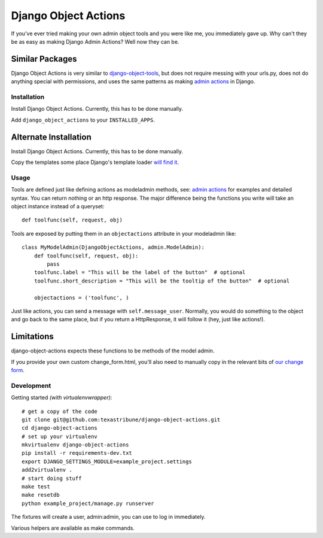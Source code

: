 Django Object Actions
=====================

.. image:: https://travis-ci.org/texastribune/django-object-actions.png

If you've ever tried making your own admin object tools and you were
like me, you immediately gave up. Why can't they be as easy as making
Django Admin Actions? Well now they can be.

Similar Packages
~~~~~~~~~~~~~~~~

Django Object Actions is very similar to
`django-object-tools <https://github.com/praekelt/django-object-tools>`_,
but does not require messing with your urls.py, does not do anything
special with permissions, and uses the same patterns as making `admin
actions <https://docs.djangoproject.com/en/dev/ref/contrib/admin/actions/#actions-as-modeladmin-methods>`_
in Django.

Installation
------------

Install Django Object Actions. Currently, this has to be done manually.

Add ``django_object_actions`` to your ``INSTALLED_APPS``.

Alternate Installation
~~~~~~~~~~~~~~~~~~~~~~

Install Django Object Actions. Currently, this has to be done manually.

Copy the templates some place Django's template loader `will find
it <https://docs.djangoproject.com/en/dev/ref/settings/#template-dirs>`_.

Usage
-----

Tools are defined just like defining actions as modeladmin methods, see:
`admin
actions <https://docs.djangoproject.com/en/dev/ref/contrib/admin/actions/#actions-as-modeladmin-methods>`_
for examples and detailed syntax. You can return nothing or an http
response. The major difference being the functions you write will take
an object instance instead of a queryset::

    def toolfunc(self, request, obj)

Tools are exposed by putting them in an ``objectactions`` attribute in
your modeladmin like::

    class MyModelAdmin(DjangoObjectActions, admin.ModelAdmin):
        def toolfunc(self, request, obj):
            pass
        toolfunc.label = "This will be the label of the button"  # optional
        toolfunc.short_description = "This will be the tooltip of the button"  # optional

        objectactions = ('toolfunc', )

Just like actions, you can send a message with ``self.message_user``.
Normally, you would do something to the object and go back to the same
place, but if you return a HttpResponse, it will follow it (hey, just
like actions!).

Limitations
~~~~~~~~~~~

django-object-actions expects these functions to be methods of the model
admin.

If you provide your own custom change\_form.html, you'll also need to
manually copy in the relevant bits of `our change
form <https://github.com/texastribune/django-object-actions/blob/master/django_object_actions/templates/django_object_actions/change_form.html>`_.

Development
-----------

Getting started *(with virtualenvwrapper)*::

    # get a copy of the code
    git clone git@github.com:texastribune/django-object-actions.git
    cd django-object-actions
    # set up your virtualenv
    mkvirtualenv django-object-actions
    pip install -r requirements-dev.txt
    export DJANGO_SETTINGS_MODULE=example_project.settings
    add2virtualenv .
    # start doing stuff
    make test
    make resetdb
    python example_project/manage.py runserver

The fixtures will create a user, admin:admin, you can use to log in
immediately.

Various helpers are available as make commands.
